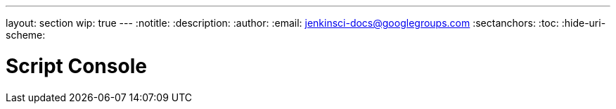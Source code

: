 ---
layout: section
wip: true
---
ifdef::backend-html5[]
:notitle:
:description:
:author:
:email: jenkinsci-docs@googlegroups.com
:sectanchors:
:toc:
:hide-uri-scheme:
endif::[]

= Script Console

////
Pages to mark as deprecated by this document:

https://wiki.jenkins.io/display/JENKINS/Jenkins+Script+Console
////


